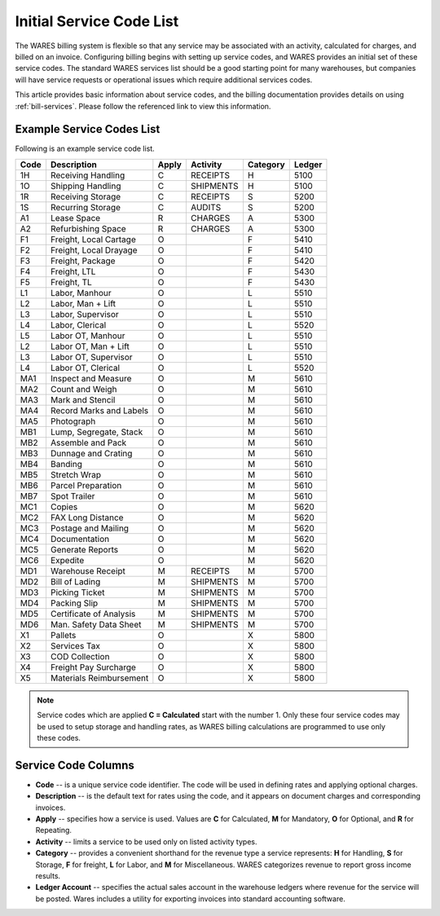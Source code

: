 .. _services:

#############################
Initial Service Code List
#############################

The WARES billing system is flexible so that any service may be associated with 
an activity, calculated for charges, and billed on an invoice. Configuring 
billing begins with setting up service codes, and WARES provides an initial set 
of these service codes. The standard WARES services list should be a good 
starting point for many warehouses, but companies will have service requests or 
operational issues which require additional services codes. 

This article provides basic information about service codes, and the billing 
documentation provides details on using :ref:`bill-services`. Please follow the 
referenced link to view this information. 

Example Service Codes List
=============================

Following is an example service code list. 

+--------+---------------------------+-------+------------+----------+---------+
| Code   | Description               | Apply | Activity   | Category | Ledger  |
+========+===========================+=======+============+==========+=========+
| 1H     | Receiving Handling        | C     | RECEIPTS   | H        | 5100    |
+--------+---------------------------+-------+------------+----------+---------+
| 1O     | Shipping Handling         | C     | SHIPMENTS  | H        | 5100    |
+--------+---------------------------+-------+------------+----------+---------+
| 1R     | Receiving Storage         | C     | RECEIPTS   | S        | 5200    |
+--------+---------------------------+-------+------------+----------+---------+
| 1S     | Recurring Storage         | C     | AUDITS     | S        | 5200    |
+--------+---------------------------+-------+------------+----------+---------+
| A1     | Lease Space               | R     | CHARGES    | A        | 5300    |
+--------+---------------------------+-------+------------+----------+---------+
| A2     | Refurbishing Space        | R     | CHARGES    | A        | 5300    |
+--------+---------------------------+-------+------------+----------+---------+
| F1     | Freight, Local Cartage    | O     |            | F        | 5410    |
+--------+---------------------------+-------+------------+----------+---------+
| F2     | Freight, Local Drayage    | O     |            | F        | 5410    |
+--------+---------------------------+-------+------------+----------+---------+
| F3     | Freight, Package          | O     |            | F        | 5420    |
+--------+---------------------------+-------+------------+----------+---------+
| F4     | Freight, LTL              | O     |            | F        | 5430    |
+--------+---------------------------+-------+------------+----------+---------+
| F5     | Freight, TL               | O     |            | F        | 5430    |
+--------+---------------------------+-------+------------+----------+---------+
| L1     | Labor, Manhour            | O     |            | L        | 5510    |
+--------+---------------------------+-------+------------+----------+---------+
| L2     | Labor, Man + Lift         | O     |            | L        | 5510    |
+--------+---------------------------+-------+------------+----------+---------+
| L3     | Labor, Supervisor         | O     |            | L        | 5510    |
+--------+---------------------------+-------+------------+----------+---------+
| L4     | Labor, Clerical           | O     |            | L        | 5520    |
+--------+---------------------------+-------+------------+----------+---------+
| L5     | Labor OT, Manhour         | O     |            | L        | 5510    |
+--------+---------------------------+-------+------------+----------+---------+
| L2     | Labor OT, Man + Lift      | O     |            | L        | 5510    |
+--------+---------------------------+-------+------------+----------+---------+
| L3     | Labor OT, Supervisor      | O     |            | L        | 5510    |
+--------+---------------------------+-------+------------+----------+---------+
| L4     | Labor OT, Clerical        | O     |            | L        | 5520    |
+--------+---------------------------+-------+------------+----------+---------+
| MA1    | Inspect and Measure       | O     |            | M        | 5610    |
+--------+---------------------------+-------+------------+----------+---------+
| MA2    | Count and Weigh           | O     |            | M        | 5610    |
+--------+---------------------------+-------+------------+----------+---------+
| MA3    | Mark and Stencil          | O     |            | M        | 5610    |
+--------+---------------------------+-------+------------+----------+---------+
| MA4    | Record Marks and Labels   | O     |            | M        | 5610    |
+--------+---------------------------+-------+------------+----------+---------+
| MA5    | Photograph                | O     |            | M        | 5610    |
+--------+---------------------------+-------+------------+----------+---------+
| MB1    | Lump, Segregate, Stack    | O     |            | M        | 5610    |
+--------+---------------------------+-------+------------+----------+---------+
| MB2    | Assemble and Pack         | O     |            | M        | 5610    |
+--------+---------------------------+-------+------------+----------+---------+
| MB3    | Dunnage and Crating       | O     |            | M        | 5610    |
+--------+---------------------------+-------+------------+----------+---------+
| MB4    | Banding                   | O     |            | M        | 5610    |
+--------+---------------------------+-------+------------+----------+---------+
| MB5    | Stretch Wrap              | O     |            | M        | 5610    |
+--------+---------------------------+-------+------------+----------+---------+
| MB6    | Parcel Preparation        | O     |            | M        | 5610    |
+--------+---------------------------+-------+------------+----------+---------+
| MB7    | Spot Trailer              | O     |            | M        | 5610    |
+--------+---------------------------+-------+------------+----------+---------+
| MC1    | Copies                    | O     |            | M        | 5620    |
+--------+---------------------------+-------+------------+----------+---------+
| MC2    | FAX Long Distance         | O     |            | M        | 5620    |
+--------+---------------------------+-------+------------+----------+---------+
| MC3    | Postage and Mailing       | O     |            | M        | 5620    |
+--------+---------------------------+-------+------------+----------+---------+
| MC4    | Documentation             | O     |            | M        | 5620    |
+--------+---------------------------+-------+------------+----------+---------+
| MC5    | Generate Reports          | O     |            | M        | 5620    |
+--------+---------------------------+-------+------------+----------+---------+
| MC6    | Expedite                  | O     |            | M        | 5620    |
+--------+---------------------------+-------+------------+----------+---------+
| MD1    | Warehouse Receipt         | M     | RECEIPTS   | M        | 5700    |
+--------+---------------------------+-------+------------+----------+---------+
| MD2    | Bill of Lading            | M     | SHIPMENTS  | M        | 5700    |
+--------+---------------------------+-------+------------+----------+---------+
| MD3    | Picking Ticket            | M     | SHIPMENTS  | M        | 5700    |
+--------+---------------------------+-------+------------+----------+---------+
| MD4    | Packing Slip              | M     | SHIPMENTS  | M        | 5700    |
+--------+---------------------------+-------+------------+----------+---------+
| MD5    | Certificate of Analysis   | M     | SHIPMENTS  | M        | 5700    |
+--------+---------------------------+-------+------------+----------+---------+
| MD6    | Man. Safety Data Sheet    | M     | SHIPMENTS  | M        | 5700    |
+--------+---------------------------+-------+------------+----------+---------+
| X1     | Pallets                   | O     |            | X        | 5800    |
+--------+---------------------------+-------+------------+----------+---------+
| X2     | Services Tax              | O     |            | X        | 5800    |
+--------+---------------------------+-------+------------+----------+---------+
| X3     | COD Collection            | O     |            | X        | 5800    |
+--------+---------------------------+-------+------------+----------+---------+
| X4     | Freight Pay Surcharge     | O     |            | X        | 5800    |
+--------+---------------------------+-------+------------+----------+---------+
| X5     | Materials Reimbursement   | O     |            | X        | 5800    |
+--------+---------------------------+-------+------------+----------+---------+
 
.. note::
   Service codes which are applied **C = Calculated** start with the number 1. 
   Only these four service codes may be used to setup storage and handling 
   rates, as WARES billing calculations are programmed to use only these codes.

Service Code Columns
=============================

*  **Code** -- is a unique service code identifier. The code will be used in 
   defining rates and applying optional charges.
*  **Description** -- is the default text for rates using the code, and it 
   appears on document charges and corresponding invoices.
*  **Apply** -- specifies how a service is used. Values are **C** for Calculated,
   **M** for Mandatory, **O** for Optional, and **R** for Repeating.
*  **Activity** -- limits a service to be used only on listed activity types.
*  **Category** -- provides a convenient shorthand for the revenue type a service 
   represents: **H** for Handling, **S** for Storage, **F** for freight, **L** 
   for Labor, and **M** for Miscellaneous. WARES categorizes revenue to report 
   gross income results.
*  **Ledger Account** -- specifies the actual sales account in the warehouse 
   ledgers where revenue for the service will be posted. Wares includes a 
   utility for exporting invoices into standard accounting software.
